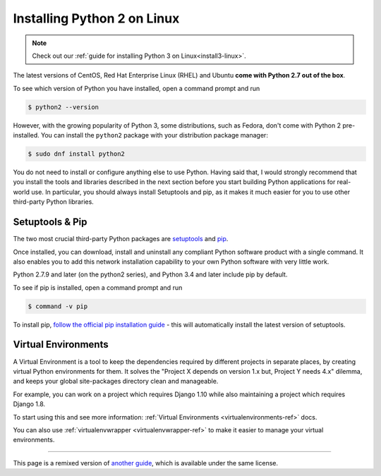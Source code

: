 .. _install-linux:


############################
Installing Python 2 on Linux
############################

.. image:: /_static/photos/34435688560_4cc2a7bcbb_k_d.jpg

.. note::
    Check out our :ref:`guide for installing Python 3 on Linux<install3-linux>`.

The latest versions of CentOS, Red Hat Enterprise Linux (RHEL) and Ubuntu
**come with Python 2.7 out of the box**.

To see which version of Python you have installed, open a command prompt and run

.. code-block:: console

    $ python2 --version

However, with the growing popularity of Python 3, some distributions, such as
Fedora, don't come with Python 2 pre-installed. You can install the ``python2``
package with your distribution package manager:

.. code-block:: console

    $ sudo dnf install python2

You do not need to install or configure anything else to use Python. Having
said that, I would strongly recommend that you install the tools and libraries
described in the next section before you start building Python applications
for real-world use. In particular, you should always install Setuptools and pip, as
it makes it much easier for you to use other third-party Python libraries.

Setuptools & Pip
----------------

The two most crucial third-party Python packages are `setuptools <https://pypi.python.org/pypi/setuptools>`_ and `pip <https://pip.pypa.io/en/stable/>`_.

Once installed, you can download, install and uninstall any compliant Python software
product with a single command. It also enables you to add this network installation
capability to your own Python software with very little work.

Python 2.7.9 and later (on the python2 series), and Python 3.4 and later include
pip by default.

To see if pip is installed, open a command prompt and run

.. code-block:: console

    $ command -v pip

To install pip, `follow the official pip installation guide <https://pip.pypa.io/en/latest/installing/>`_ - this will automatically install the latest version of setuptools.

Virtual Environments
--------------------

A Virtual Environment is a tool to keep the dependencies required by different projects
in separate places, by creating virtual Python environments for them. It solves the
"Project X depends on version 1.x but, Project Y needs 4.x" dilemma, and keeps
your global site-packages directory clean and manageable.

For example, you can work on a project which requires Django 1.10 while also
maintaining a project which requires Django 1.8.

To start using this and see more information: :ref:`Virtual Environments <virtualenvironments-ref>` docs.

You can also use :ref:`virtualenvwrapper <virtualenvwrapper-ref>` to make it easier to
manage your virtual environments.

--------------------------------

This page is a remixed version of `another guide <http://www.stuartellis.eu/articles/python-development-windows/>`_,
which is available under the same license.

